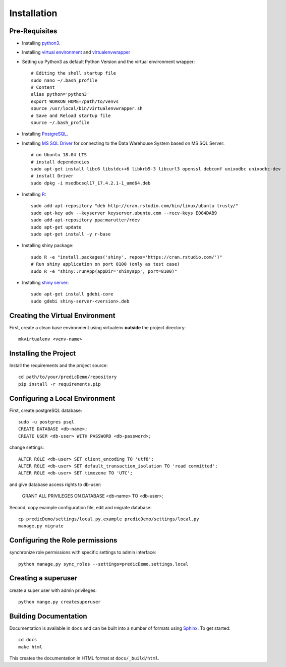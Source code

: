 ==================
Installation
==================

Pre-Requisites
===============

* Installing `python3 <https://www.python.org>`_.
* Installing `virtual environment <https://virtualenv.pypa.io/en/latest/>`_ and `virtualenvwrapper <https://virtualenvwrapper.readthedocs.io/en/latest/>`_
* Setting up Python3 as default Python Version and the virtual environment wrapper::

    # Editing the shell startup file
    sudo nano ~/.bash_profile
    # Content
    alias python='python3'
    export WORKON_HOME=/path/to/venvs
    source /usr/local/bin/virtualenvwrapper.sh
    # Save and Reload startup file
    source ~/.bash_profile

* Installing `PostgreSQL <https://www.postgresql.org/download/>`_.
* Installing `MS SQL Driver <https://docs.microsoft.com/de-de/sql/connect/odbc/linux-mac/installing-the-microsoft-odbc-driver-for-sql-server?view=sql-server-ver15>`_ for connecting to the Data Warehouse System based on MS SQL Server::
    
    # on Ubuntu 18.04 LTS
    # install dependencies
    sudo apt-get install libc6 libstdc++6 libkrb5-3 libcurl3 openssl debconf unixodbc unixodbc-dev
    # install Driver
    sudo dpkg -i msodbcsql17_17.4.2.1-1_amd64.deb

* Installing `R <https://cloud.r-project.org>`_::

    sudo add-apt-repository "deb http://cran.rstudio.com/bin/linux/ubuntu trusty/"
    sudo apt-key adv --keyserver keyserver.ubuntu.com --recv-keys E084DAB9
    sudo add-apt-repository ppa:marutter/rdev
    sudo apt-get update
    sudo apt-get install -y r-base

* Installing shiny package::

    sudo R -e "install.packages('shiny', repos='https://cran.rstudio.com/')"
    # Run shiny application on port 8100 (only as test case)
    sudo R -e "shiny::runApp(appDir='shinyapp', port=8100)"

* Installing `shiny server <https://rstudio.com/products/shiny/download-server/ubuntu/>`_::

    sudo apt-get install gdebi-core
    sudo gdebi shiny-server-<version>.deb

Creating the Virtual Environment
================================

First, create a clean base environment using virtualenv **outside** the project directory::

    mkvirtualenv <venv-name>


Installing the Project
======================

Install the requirements and the project source::

    cd path/to/your/predicDemo/repository
    pip install -r requirements.pip


Configuring a Local Environment
===============================

First, create postgreSQL database::

    sudo -u postgres psql
    CREATE DATABASE <db-name>;
    CREATE USER <db-user> WITH PASSWORD <db-password>;

change settings::

    ALTER ROLE <db-user> SET client_encoding TO 'utf8';
    ALTER ROLE <db-user> SET default_transaction_isolation TO 'read committed';
    ALTER ROLE <db-user> SET timezone TO 'UTC';

and give database access rights to db-user:

    GRANT ALL PRIVILEGES ON DATABASE <db-name> TO <db-user>;

Second, copy example configuration file, edit and migrate database::

    cp predicDemo/settings/local.py.example predicDemo/settings/local.py
    manage.py migrate


Configuring the Role permissions
================================

synchronize role permissions with specific settings to admin interface::

    python manage.py sync_roles --settings=predicDemo.settings.local

Creating a superuser
====================

create a super user with admin privileges::

    python mange.py createsuperuser

Building Documentation
======================

Documentation is available in ``docs`` and can be built into a number of 
formats using `Sphinx <http://pypi.python.org/pypi/Sphinx>`_. To get started::

    cd docs
    make html

This creates the documentation in HTML format at ``docs/_build/html``.
